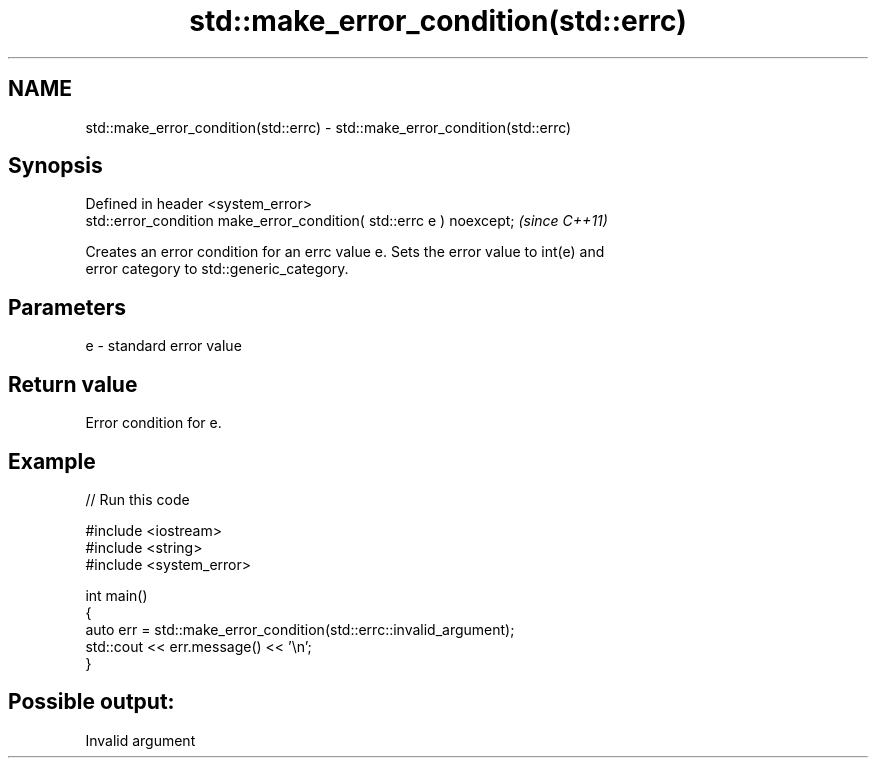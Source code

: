 .TH std::make_error_condition(std::errc) 3 "2024.06.10" "http://cppreference.com" "C++ Standard Libary"
.SH NAME
std::make_error_condition(std::errc) \- std::make_error_condition(std::errc)

.SH Synopsis
   Defined in header <system_error>
   std::error_condition make_error_condition( std::errc e ) noexcept;  \fI(since C++11)\fP

   Creates an error condition for an errc value e. Sets the error value to int(e) and
   error category to std::generic_category.

.SH Parameters

   e - standard error value

.SH Return value

   Error condition for e.

.SH Example


// Run this code

 #include <iostream>
 #include <string>
 #include <system_error>

 int main()
 {
     auto err = std::make_error_condition(std::errc::invalid_argument);
     std::cout << err.message() << '\\n';
 }

.SH Possible output:

 Invalid argument
